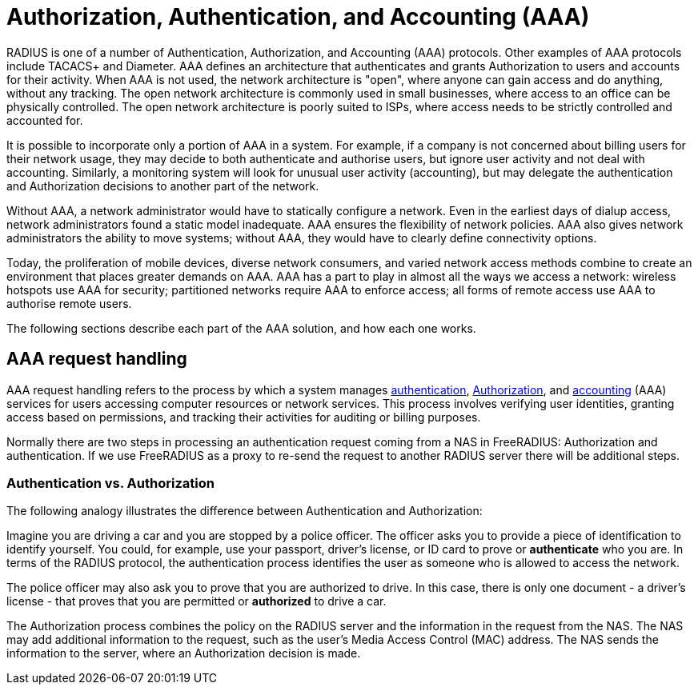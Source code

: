 = Authorization, Authentication, and Accounting (AAA)

RADIUS is one of a number of Authentication, Authorization, and Accounting (AAA) protocols. Other examples of AAA protocols include TACACS+ and Diameter. AAA defines an architecture that authenticates and grants Authorization to users and accounts for their activity. When AAA is not used, the network architecture is "open", where anyone can gain access and do anything, without any tracking. The open network architecture is commonly used in small businesses, where access to an office can be physically controlled. The open network architecture is poorly suited to ISPs, where access needs to be strictly controlled and accounted for.

It is possible to incorporate only a portion of AAA in a system. For example, if a company is not concerned about billing users for their network usage, they may decide to both authenticate and authorise users, but ignore user activity and not deal with accounting. Similarly, a monitoring system will look for unusual user activity (accounting), but may delegate the authentication and Authorization decisions to another part of the network.

Without AAA, a network administrator would have to statically configure a network. Even in the earliest days of dialup access, network administrators found a static model inadequate. AAA ensures the flexibility of network policies. AAA also gives network administrators the ability to move systems; without AAA, they would have to clearly define connectivity options.

Today, the proliferation of mobile devices, diverse network consumers, and varied network access methods combine to create an environment that places greater demands on AAA. AAA has a part to play in almost all the ways we access a network: wireless hotspots use AAA for security; partitioned networks require AAA to enforce access; all forms of remote access use AAA to authorise remote users.

The following sections describe each part of the AAA solution, and how each one works.

== AAA request handling

AAA request handling refers to the process by which a system manages xref:aaa/authn.adoc[authentication], xref:aaa/authz.adoc[Authorization], and xref:aaa/acct.adoc[accounting] (AAA) services for users accessing computer resources or network services. This process involves verifying user identities, granting access based on permissions, and tracking their activities for auditing or billing purposes.

Normally there are two steps in processing an authentication request
coming from a NAS in FreeRADIUS: Authorization and authentication.
If we use FreeRADIUS as a proxy to re-send the request to another
RADIUS server there will be additional steps.

=== Authentication vs. Authorization

The following analogy illustrates the difference between Authentication and Authorization:

Imagine you are driving a car and you are stopped by a police officer. The officer asks you to provide a piece of identification to identify yourself. You could, for example, use your passport, driver’s license, or ID card to prove or *authenticate* who you are. In terms of the RADIUS protocol, the authentication process identifies the user as someone who is allowed to access the network.

The police officer may also ask you to prove that you are authorized to drive. In this case, there is only one document - a driver’s license - that proves that you are permitted or *authorized* to drive a car.

The Authorization process combines the policy on the RADIUS server and the information in the request from the NAS. The NAS may add additional information to the request, such as the user’s Media Access Control (MAC) address. The NAS sends the information to the server, where an Authorization decision is made.

// Copyright (C) 2025 Network RADIUS SAS.  Licenced under CC-by-NC 4.0.
// This documentation was developed by Network RADIUS SAS.
